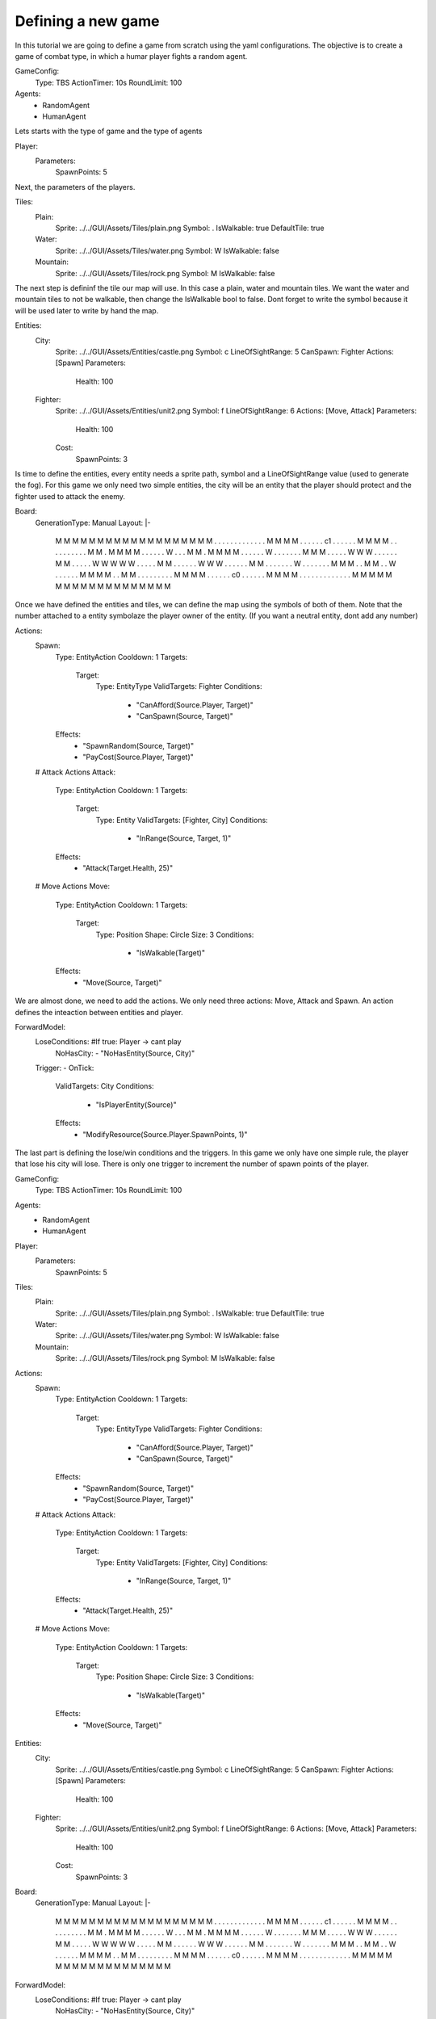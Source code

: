 ################################
Defining a new game
################################

In this tutorial we are going to define a game from scratch using the yaml configurations.
The objective is to create a game of combat type, in which a humar player fights a random agent.

.. code-block:: yaml

GameConfig:
    Type: TBS
    ActionTimer: 10s
    RoundLimit: 100

Agents:
    - RandomAgent
    - HumanAgent

Lets starts with the type of game and the type of agents

.. code-block:: yaml

Player:
    Parameters:
        SpawnPoints: 5

Next, the parameters of the players.

.. code-block:: yaml

Tiles:
    Plain:
        Sprite: ../../GUI/Assets/Tiles/plain.png
        Symbol: .
        IsWalkable: true
        DefaultTile: true
    Water:
        Sprite: ../../GUI/Assets/Tiles/water.png
        Symbol: W
        IsWalkable: false
    Mountain:
        Sprite: ../../GUI/Assets/Tiles/rock.png
        Symbol: M
        IsWalkable: false
     
The next step is defininf the tile our map will use. In this case a plain, water and mountain tiles.
We want the water and mountain tiles to not be walkable, then change the IsWalkable bool to false. Dont forget to write the symbol because it will be used later to write by hand the map.



.. code-block:: yaml

Entities:
    City:
        Sprite: ../../GUI/Assets/Entities/castle.png
        Symbol: c
        LineOfSightRange: 5
        CanSpawn: Fighter
        Actions: [Spawn]
        Parameters:
            Health: 100

    Fighter:
        Sprite: ../../GUI/Assets/Entities/unit2.png
        Symbol: f
        LineOfSightRange: 6
        Actions: [Move, Attack]
        Parameters:
            Health: 100
        Cost:
            SpawnPoints: 3

Is time to define the entities, every entity needs a sprite path, symbol and a LineOfSightRange value (used to generate the fog).
For this game we only need two simple entities, the city will be an entity that the player should protect and the fighter used to attack the enemy.

.. code-block:: yaml
     
Board:
    GenerationType: Manual
    Layout: |-
        M  M  M  M  M  M  M  M  M  M  M  M  M  M  M  M  M
        M  M  .  .  .  .  .  .  .  .  .  .  .  .  .  M  M
        M  M  .  .  .  .  .  .  c1 .  .  .  .  .  .  M  M
        M  M  .  .  .  .  .  .  .  .  .  .  M  M  .  M  M
        M  M  .  .  .  .  .  .  W  .  .  .  M  M  .  M  M
        M  M  .  .  .  .  .  .  W  .  .  .  .  .  .  .  M
        M  M  .  .  .  .  .  W  W  W  .  .  .  .  .  .  M
        M  .  .  .  .  .  W  W  W  W  W  .  .  .  .  .  M
        M  .  .  .  .  .  .  W  W  W  .  .  .  .  .  .  M
        M  .  .  .  .  .  .  .  W  .  .  .  .  .  .  .  M
        M  M  .  .  M  M  .  .  W  .  .  .  .  .  .  M  M
        M  M  .  .  M  M  .  .  .  .  .  .  .  .  .  M  M
        M  M  .  .  .  .  .  .  c0 .  .  .  .  .  .  M  M
        M  M  .  .  .  .  .  .  .  .  .  .  .  .  .  M  M
        M  M  M  M  M  M  M  M  M  M  M  M  M  M  M  M  M


Once we have defined the entities and tiles, we can define the map using the symbols of both of them.
Note that the number attached to a entity symbolaze the player owner of the entity. (If you want a neutral entity, dont add any number)

.. code-block:: yaml

Actions:
    Spawn:
        Type: EntityAction
        Cooldown: 1
        Targets:
            Target:
                Type: EntityType
                ValidTargets: Fighter
                Conditions:
                    - "CanAfford(Source.Player, Target)"
                    - "CanSpawn(Source, Target)"
        Effects:
            - "SpawnRandom(Source, Target)"
            - "PayCost(Source.Player, Target)"

    # Attack Actions
    Attack:
        Type: EntityAction
        Cooldown: 1
        Targets:
            Target:
                Type: Entity
                ValidTargets: [Fighter, City]
                Conditions:
                    - "InRange(Source, Target, 1)"
        Effects:
            - "Attack(Target.Health, 25)"


    # Move Actions
    Move:
        Type: EntityAction
        Cooldown: 1
        Targets:
            Target:
                Type: Position
                Shape: Circle
                Size: 3
                Conditions:
                    - "IsWalkable(Target)"
        Effects:
            - "Move(Source, Target)"

We are almost done, we need to add the actions. We only need three actions: Move, Attack and Spawn. An action defines the inteaction between entities and player.

.. code-block:: yaml
                   
ForwardModel:
    LoseConditions: #If true: Player -> cant play
        NoHasCity:
        - "NoHasEntity(Source, City)"

    Trigger:
    - OnTick:
        ValidTargets: City
        Conditions:
            - "IsPlayerEntity(Source)"
        Effects:
            - "ModifyResource(Source.Player.SpawnPoints, 1)"


The last part is defining the lose/win conditions and the triggers. In this game we only have one simple rule, the player that lose his city will lose.
There is only one trigger to increment the number of spawn points of the player.

.. code-block:: yaml

GameConfig:
    Type: TBS
    ActionTimer: 10s
    RoundLimit: 100

Agents:
    - RandomAgent
    - HumanAgent

Player:
    Parameters:
        SpawnPoints: 5

Tiles:
    Plain:
        Sprite: ../../GUI/Assets/Tiles/plain.png
        Symbol: .
        IsWalkable: true
        DefaultTile: true
    Water:
        Sprite: ../../GUI/Assets/Tiles/water.png
        Symbol: W
        IsWalkable: false
    Mountain:
        Sprite: ../../GUI/Assets/Tiles/rock.png
        Symbol: M
        IsWalkable: false
     
Actions:
    Spawn:
        Type: EntityAction
        Cooldown: 1
        Targets:
            Target:
                Type: EntityType
                ValidTargets: Fighter
                Conditions:
                    - "CanAfford(Source.Player, Target)"
                    - "CanSpawn(Source, Target)"
        Effects:
            - "SpawnRandom(Source, Target)"
            - "PayCost(Source.Player, Target)"

    # Attack Actions
    Attack:
        Type: EntityAction
        Cooldown: 1
        Targets:
            Target:
                Type: Entity
                ValidTargets: [Fighter, City]
                Conditions:
                    - "InRange(Source, Target, 1)"
        Effects:
            - "Attack(Target.Health, 25)"


    # Move Actions
    Move:
        Type: EntityAction
        Cooldown: 1
        Targets:
            Target:
                Type: Position
                Shape: Circle
                Size: 3
                Conditions:
                    - "IsWalkable(Target)"
        Effects:
            - "Move(Source, Target)"

Entities:
    City:
        Sprite: ../../GUI/Assets/Entities/castle.png
        Symbol: c
        LineOfSightRange: 5
        CanSpawn: Fighter
        Actions: [Spawn]
        Parameters:
            Health: 100

    Fighter:
        Sprite: ../../GUI/Assets/Entities/unit2.png
        Symbol: f
        LineOfSightRange: 6
        Actions: [Move, Attack]
        Parameters:
            Health: 100
        Cost:
            SpawnPoints: 3


Board:
    GenerationType: Manual
    Layout: |-
        M  M  M  M  M  M  M  M  M  M  M  M  M  M  M  M  M
        M  M  .  .  .  .  .  .  .  .  .  .  .  .  .  M  M
        M  M  .  .  .  .  .  .  c1 .  .  .  .  .  .  M  M
        M  M  .  .  .  .  .  .  .  .  .  .  M  M  .  M  M
        M  M  .  .  .  .  .  .  W  .  .  .  M  M  .  M  M
        M  M  .  .  .  .  .  .  W  .  .  .  .  .  .  .  M
        M  M  .  .  .  .  .  W  W  W  .  .  .  .  .  .  M
        M  .  .  .  .  .  W  W  W  W  W  .  .  .  .  .  M
        M  .  .  .  .  .  .  W  W  W  .  .  .  .  .  .  M
        M  .  .  .  .  .  .  .  W  .  .  .  .  .  .  .  M
        M  M  .  .  M  M  .  .  W  .  .  .  .  .  .  M  M
        M  M  .  .  M  M  .  .  .  .  .  .  .  .  .  M  M
        M  M  .  .  .  .  .  .  c0 .  .  .  .  .  .  M  M
        M  M  .  .  .  .  .  .  .  .  .  .  .  .  .  M  M
        M  M  M  M  M  M  M  M  M  M  M  M  M  M  M  M  M
                   
ForwardModel:
    LoseConditions: #If true: Player -> cant play
        NoHasCity:
        - "NoHasEntity(Source, City)"

    Trigger:
    - OnTick:
        ValidTargets: City
        Conditions:
            - "IsPlayerEntity(Source)"
        Effects:
            - "ModifyResource(Source.Player.SpawnPoints, 1)"

